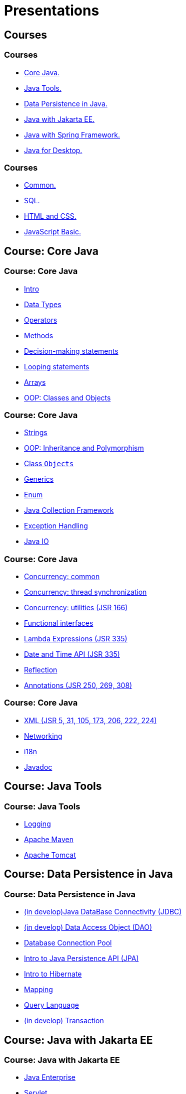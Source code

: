 = Presentations

== Courses

=== Courses

* <<course-java-core, Core Java.>>
* <<course-java-tools, Java Tools.>>
* <<course-java-data-persistence, Data Persistence in Java.>>
* <<course-java-jakarta-ee, Java with Jakarta EE.>>
* <<course-java-spring-framework, Java with Spring Framework.>>
* <<course-java-desktop, Java for Desktop.>>

=== Courses

* <<course-common, Common.>>
* <<course-sql, SQL.>>
* <<course-html-and-css, HTML and CSS.>>
* <<course-javascript-basic, JavaScript Basic.>>

== Course: Core Java [[course-java-core]]

=== Course: Core Java

* link:./java/core/intro.html[Intro]
* link:./java/core/data-types.html[Data Types]
* link:./java/core/operators.html[Operators]
* link:./java/core/methods.html[Methods]
* link:./java/core/decision-making-statements.html[Decision-making statements]
* link:./java/core/looping-statements.html[Looping statements]
* link:./java/core/arrays.html[Arrays]
* link:./java/core/oop-classes-and-objects.html[OOP: Classes and Objects]

=== Course: Core Java

* link:./java/core/strings.html[Strings]
* link:./java/core/oop-inheritance-and-polymorphism.html[OOP: Inheritance and Polymorphism]
* link:./java/core/class-object.html[Class `Objects`]
* link:./java/core/generics.html[Generics]
* link:./java/core/enum.html[Enum]
* link:./java/core/collections.html[Java Collection Framework]
* link:./java/core/exception-handling.html[Exception Handling]
* link:./java/core/java-io.html[Java IO]

=== Course: Core Java

* link:./java/core/concurrency-common.html[Concurrency: common]
* link:./java/core/concurrency-thread-synchronization.html[Concurrency: thread synchronization]
* link:./java/core/concurrency-utilities.html[Concurrency: utilities (JSR 166)]
* link:./java/core/functional-interfaces.html[Functional interfaces]
* link:./java/core/lambda-expressions.html[Lambda Expressions (JSR 335)]
* link:./java/core/date-and-time.html[Date and Time API (JSR 335)]
* link:./java/core/reflection.html[Reflection]
* link:./java/core/annotations.html[Annotations (JSR 250, 269, 308)]

=== Course: Core Java

* link:./java/core/xml.html[XML (JSR 5, 31, 105, 173, 206, 222, 224)]
* link:./java/core/networking.html[Networking]
* link:./java/core/i18n.html[i18n]
* link:./java/core/javadoc.html[Javadoc]

== Course: Java Tools [[course-java-tools]]

=== Course: Java Tools

* link:./java/tools/logging.html[Logging]
* link:./java/tools/apache-maven.html[Apache Maven]
* link:./java/tools/apache-tomcat.html[Apache Tomcat]

== Course: Data Persistence in Java [[course-java-data-persistence]]

=== Course: Data Persistence in Java

* link:./java/data-persistence/jdbc.html[(in develop)Java DataBase Connectivity (JDBC)]
* link:./java/data-persistence/dto.html[(in develop) Data Access Object (DAO)]
* link:./java/data-persistence/database-connection-pool.html[Database Connection Pool]
* link:./java/data-persistence/intro-jpa.html[Intro to Java Persistence API (JPA)]
* link:./java/data-persistence/intro-hibernate.html[Intro to Hibernate]
* link:./java/data-persistence/mapping.html[Mapping]
* link:./java/data-persistence/query-language.html[Query Language]
* link:./java/data-persistence/transaction.html[(in develop) Transaction]

== Course: Java with Jakarta EE [[course-java-jakarta-ee]]

=== Course: Java with Jakarta EE

* link:./java/jakarta-ee/java-enterprise.html[Java Enterprise]
* link:./java/jakarta-ee/servlet.html[Servlet]
* link:./java/jakarta-ee/jsp.html[JSP]
* link:./java/jakarta-ee/jstl.html[JSTL]
* link:./java/jakarta-ee/el.html[EL]
* link:./java/jakarta-ee/filter.html[Filter]
* link:./java/jakarta-ee/i18n.html[i18n]

== Course: Java with Spring Framework [[course-java-spring-framework]]

=== Course: Java with Spring Framework

* link:./java/spring/intro-spring.html[Intro to Spring]
* link:./java/spring/beans.html[Beans]
* link:./java/spring/spring-orm.html[Spring ORM]
* link:./java/spring/spring-webmvc.html[Spring Web MVC]

== Course: Java for Desktop [[course-java-desktop]]

=== Course: Java for Desktop

== Course: Common [[course-common]]

=== Course: Common

* link:./common/programming-languages.html[Programming languages]
* link:./common/git.html[Git]
* link:./common/uml.html[UML]
* link:./common/design-principles.html[Design Principles]
* link:./common/design-patterns.html[Design Patterns]
* link:./common/architectural-patterns.html[Architectural Patterns]
* link:./common/xml.html[XML]
* link:./common/json.html[JSON]
* link:./common/scrum.html[Scrum]

=== Course: Common

* link:./common/regex.html[Regular Expression]
* link:./common/i18n.html[i18n]

== Course: SQL [[course-sql]]

=== Course: SQL

* link:./sql/database-normalization.html[Database Normalization]

== Course: HTML and CSS [[course-html-and-css]]

=== Course: HTML and CSS

* link:./html-and-css/text-markup.html[Text Markup]
* link:./html-and-css/link.html[Link]
* link:./html-and-css/form.html[Form]
* link:./html-and-css/html-tables.html[Tables]
* link:./html-and-css/css-intro.html[CSS: Intro]
* link:./html-and-css/css-float.html[CSS: Float]

== Course: JavaScript Basic [[course-javascript-basic]]

=== Course: JavaScript Basic
